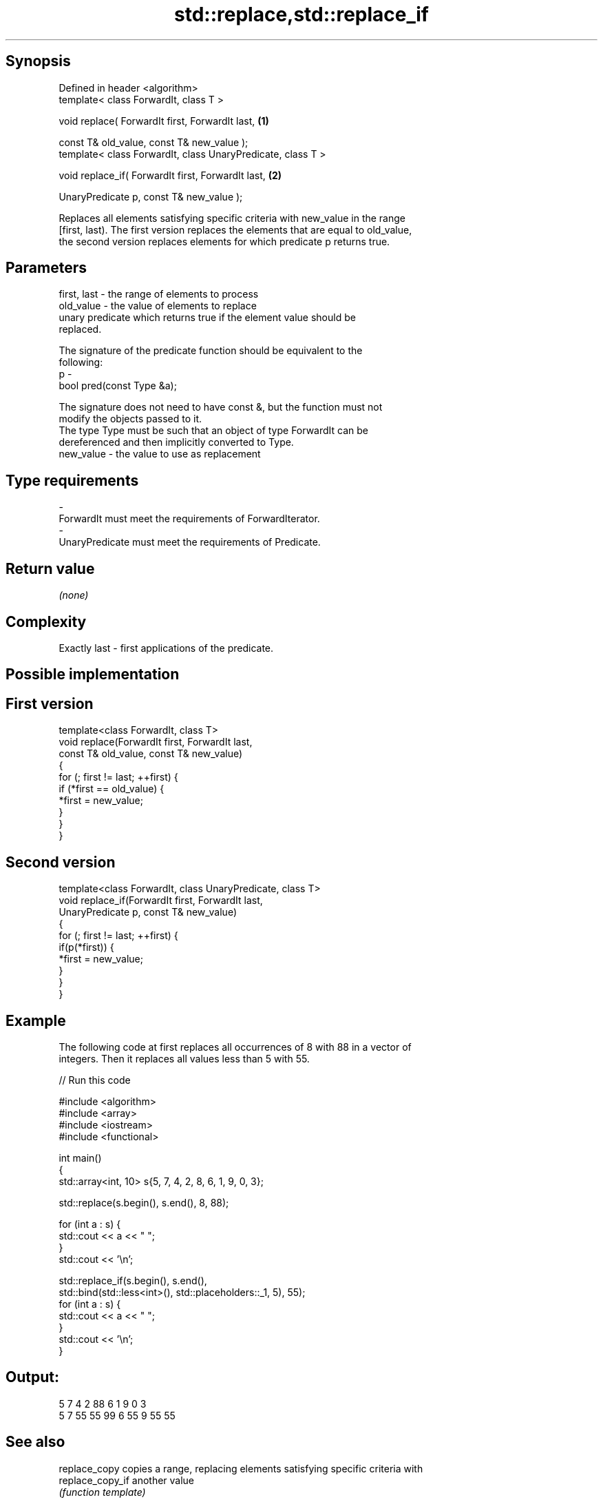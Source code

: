 .TH std::replace,std::replace_if 3 "Jun 28 2014" "2.0 | http://cppreference.com" "C++ Standard Libary"
.SH Synopsis
   Defined in header <algorithm>
   template< class ForwardIt, class T >

   void replace( ForwardIt first, ForwardIt last,             \fB(1)\fP

                 const T& old_value, const T& new_value );
   template< class ForwardIt, class UnaryPredicate, class T >

   void replace_if( ForwardIt first, ForwardIt last,          \fB(2)\fP

                    UnaryPredicate p, const T& new_value );

   Replaces all elements satisfying specific criteria with new_value in the range
   [first, last). The first version replaces the elements that are equal to old_value,
   the second version replaces elements for which predicate p returns true.

.SH Parameters

   first, last - the range of elements to process
   old_value   - the value of elements to replace
                 unary predicate which returns true if the element value should be
                 replaced.

                 The signature of the predicate function should be equivalent to the
                 following:
   p           -
                  bool pred(const Type &a);

                 The signature does not need to have const &, but the function must not
                 modify the objects passed to it.
                 The type Type must be such that an object of type ForwardIt can be
                 dereferenced and then implicitly converted to Type. 
   new_value   - the value to use as replacement
.SH Type requirements
   -
   ForwardIt must meet the requirements of ForwardIterator.
   -
   UnaryPredicate must meet the requirements of Predicate.

.SH Return value

   \fI(none)\fP

.SH Complexity

   Exactly last - first applications of the predicate.

.SH Possible implementation

.SH First version
   template<class ForwardIt, class T>
   void replace(ForwardIt first, ForwardIt last,
                const T& old_value, const T& new_value)
   {
       for (; first != last; ++first) {
           if (*first == old_value) {
               *first = new_value;
           }
       }
   }
.SH Second version
   template<class ForwardIt, class UnaryPredicate, class T>
   void replace_if(ForwardIt first, ForwardIt last,
                   UnaryPredicate p, const T& new_value)
   {
       for (; first != last; ++first) {
           if(p(*first)) {
               *first = new_value;
           }
       }
   }

.SH Example

   The following code at first replaces all occurrences of 8 with 88 in a vector of
   integers. Then it replaces all values less than 5 with 55.

   
// Run this code

 #include <algorithm>
 #include <array>
 #include <iostream>
 #include <functional>
  
 int main()
 {
     std::array<int, 10> s{5, 7, 4, 2, 8, 6, 1, 9, 0, 3};
  
     std::replace(s.begin(), s.end(), 8, 88);
  
     for (int a : s) {
         std::cout << a << " ";
     }
     std::cout << '\\n';
  
     std::replace_if(s.begin(), s.end(),
                     std::bind(std::less<int>(), std::placeholders::_1, 5), 55);
     for (int a : s) {
         std::cout << a << " ";
     }
     std::cout << '\\n';
 }

.SH Output:

 5 7 4 2 88 6 1 9 0 3
 5 7 55 55 99 6 55 9 55 55

.SH See also

   replace_copy    copies a range, replacing elements satisfying specific criteria with
   replace_copy_if another value
                   \fI(function template)\fP 
